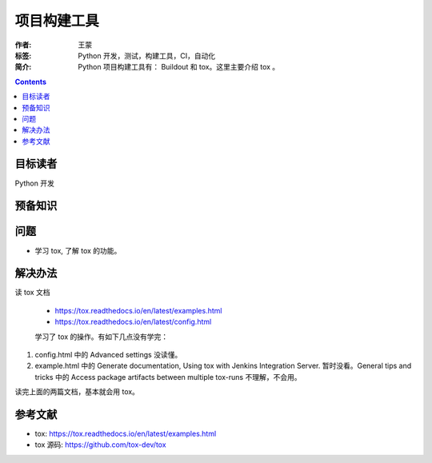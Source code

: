 ===============
项目构建工具
===============

:作者: 王蒙
:标签: Python 开发，测试，构建工具，CI，自动化

:简介:

    Python 项目构建工具有： Buildout 和 tox。这里主要介绍 tox 。

.. contents::

目标读者
===========

Python 开发

预备知识
=============


问题
=======

- 学习 tox, 了解 tox 的功能。


解决办法
==========

读 tox 文档

    - https://tox.readthedocs.io/en/latest/examples.html
    - https://tox.readthedocs.io/en/latest/config.html

    学习了 tox 的操作。有如下几点没有学完：

1. config.html 中的 Advanced settings 没读懂。
2. example.html 中的 Generate documentation, Using tox with Jenkins Integration Server. 暂时没看。General tips and tricks 中的 Access package artifacts between multiple tox-runs 不理解，不会用。


读完上面的两篇文档，基本就会用 tox。


参考文献
=========

- tox: https://tox.readthedocs.io/en/latest/examples.html
- tox 源码: https://github.com/tox-dev/tox

